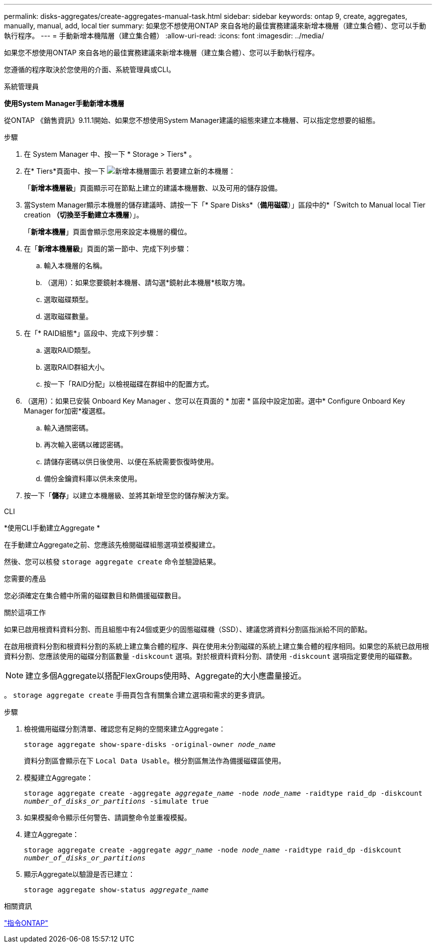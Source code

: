 ---
permalink: disks-aggregates/create-aggregates-manual-task.html 
sidebar: sidebar 
keywords: ontap 9, create, aggregates, manually, manual, add, local tier 
summary: 如果您不想使用ONTAP 來自各地的最佳實務建議來新增本機層（建立集合體）、您可以手動執行程序。 
---
= 手動新增本機階層（建立集合體）
:allow-uri-read: 
:icons: font
:imagesdir: ../media/


[role="lead"]
如果您不想使用ONTAP 來自各地的最佳實務建議來新增本機層（建立集合體）、您可以手動執行程序。

您遵循的程序取決於您使用的介面、系統管理員或CLI。

[role="tabbed-block"]
====
.系統管理員
--
*使用System Manager手動新增本機層*

從ONTAP 《銷售資訊》9.11.1開始、如果您不想使用System Manager建議的組態來建立本機層、可以指定您想要的組態。

.步驟
. 在 System Manager 中、按一下 * Storage > Tiers* 。
. 在* Tiers*頁面中、按一下 image:icon-add-local-tier.png["新增本機層圖示"]  若要建立新的本機層：
+
「*新增本機層級*」頁面顯示可在節點上建立的建議本機層數、以及可用的儲存設備。

. 當System Manager顯示本機層的儲存建議時、請按一下「* Spare Disks*（*備用磁碟*）」區段中的*「Switch to Manual local Tier creation *（切換至手動建立本機層*）」。
+
「*新增本機層*」頁面會顯示您用來設定本機層的欄位。

. 在「*新增本機層級*」頁面的第一節中、完成下列步驟：
+
.. 輸入本機層的名稱。
.. （選用）：如果您要鏡射本機層、請勾選*鏡射此本機層*核取方塊。
.. 選取磁碟類型。
.. 選取磁碟數量。


. 在「* RAID組態*」區段中、完成下列步驟：
+
.. 選取RAID類型。
.. 選取RAID群組大小。
.. 按一下「RAID分配」以檢視磁碟在群組中的配置方式。


. （選用）：如果已安裝 Onboard Key Manager 、您可以在頁面的 * 加密 * 區段中設定加密。選中* Configure Onboard Key Manager for加密*複選框。
+
.. 輸入通關密碼。
.. 再次輸入密碼以確認密碼。
.. 請儲存密碼以供日後使用、以便在系統需要恢復時使用。
.. 備份金鑰資料庫以供未來使用。


. 按一下「*儲存*」以建立本機層級、並將其新增至您的儲存解決方案。


--
.CLI
--
*使用CLI手動建立Aggregate *

在手動建立Aggregate之前、您應該先檢閱磁碟組態選項並模擬建立。

然後、您可以核發 `storage aggregate create` 命令並驗證結果。

.您需要的產品
您必須確定在集合體中所需的磁碟數目和熱備援磁碟數目。

.關於這項工作
如果已啟用根資料資料分割、而且組態中有24個或更少的固態磁碟機（SSD）、建議您將資料分割區指派給不同的節點。

在啟用根資料分割和根資料分割的系統上建立集合體的程序、與在使用未分割磁碟的系統上建立集合體的程序相同。如果您的系統已啟用根資料分割、您應該使用的磁碟分割區數量 `-diskcount` 選項。對於根資料資料分割、請使用 `-diskcount` 選項指定要使用的磁碟數。


NOTE: 建立多個Aggregate以搭配FlexGroups使用時、Aggregate的大小應盡量接近。

。 `storage aggregate create` 手冊頁包含有關集合建立選項和需求的更多資訊。

.步驟
. 檢視備用磁碟分割清單、確認您有足夠的空間來建立Aggregate：
+
`storage aggregate show-spare-disks -original-owner _node_name_`

+
資料分割區會顯示在下 `Local Data Usable`。根分割區無法作為備援磁碟區使用。

. 模擬建立Aggregate：
+
`storage aggregate create -aggregate _aggregate_name_ -node _node_name_ -raidtype raid_dp -diskcount _number_of_disks_or_partitions_ -simulate true`

. 如果模擬命令顯示任何警告、請調整命令並重複模擬。
. 建立Aggregate：
+
`storage aggregate create -aggregate _aggr_name_ -node _node_name_ -raidtype raid_dp -diskcount _number_of_disks_or_partitions_`

. 顯示Aggregate以驗證是否已建立：
+
`storage aggregate show-status _aggregate_name_`



--
====
.相關資訊
http://docs.netapp.com/ontap-9/topic/com.netapp.doc.dot-cm-cmpr/GUID-5CB10C70-AC11-41C0-8C16-B4D0DF916E9B.html["指令ONTAP"^]
